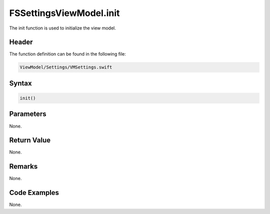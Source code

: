 FSSettingsViewModel.init
========================
The init function is used to initialize the view model.

Header
------
The function definition can be found in the following file:

.. code-block:: c

    ViewModel/Settings/VMSettings.swift


Syntax
------
.. code-block:: c

    init()


Parameters
----------
None.

Return Value
------------
None.

Remarks
-------
None.

Code Examples
-------------
None.